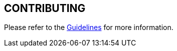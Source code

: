 == CONTRIBUTING

Please refer to the https://jenkinsci.github.io/ssh-steps-plugin/contributing[Guidelines] for more information.